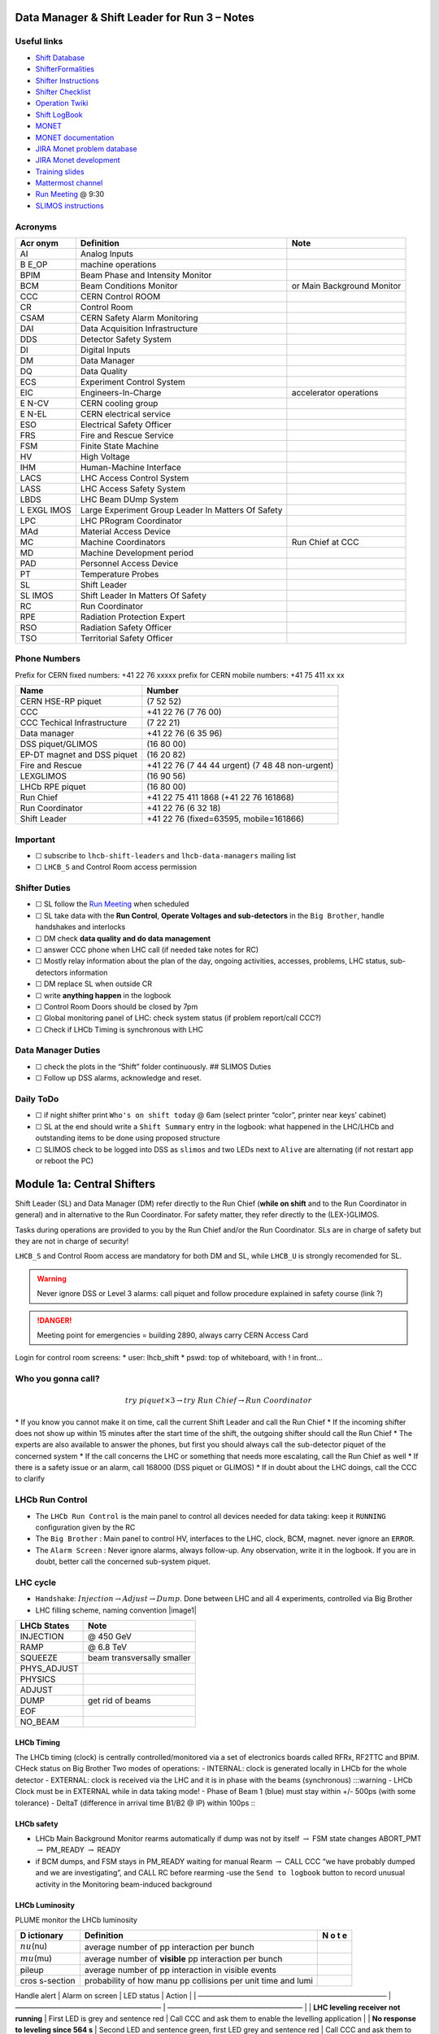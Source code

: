 Data Manager & Shift Leader for Run 3 – Notes
=============================================

Useful links
------------

-  `Shift Database <http://lbshiftdb.cern.ch/>`__
-  `ShifterFormalities <https://lbtwiki.cern.ch/bin/view/Operation/ShifterFormalities>`__
-  `Shifter
   Instructions <https://lbtwiki.cern.ch/bin/view/Operation/ShifterInstructions>`__
-  `Shifter
   Checklist <https://lbtwiki.cern.ch/bin/view/Operation/SoSchecklist>`__
-  `Operation
   Twiki <http://lbtwiki.cern.ch/bin/view/Operation/WebHome>`__
-  `Shift LogBook <https://lblogbook.cern.ch/Shift/>`__
-  `MONET <https://lbwebmonet.cern.ch/>`__
-  `MONET
   documentation <https://its.cern.ch/jira/projects/LHCBMONET/summary>`__
-  `JIRA Monet problem
   database <https://its.cern.ch/jira/projects/LBRUNPROBLEMS/issues/?filter=allopenissues>`__
-  `JIRA Monet
   development <https://its.cern.ch/jira/projects/LHCBMONET/summary>`__
-  `Training
   slides <https://edms.cern.ch/ui/#!master/navigator/document?D:101448234:101448234:subDocs>`__
-  `Mattermost
   channel <https://mattermost.web.cern.ch/lhcb/channels/lhcb-run3-shifter-support-channel>`__
-  `Run Meeting <https://indico.cern.ch/category/669/>`__ @ 9:30
-  `SLIMOS
   instructions <https://lbdokuwiki.cern.ch/infrastructure:instructionsforslimos>`__

Acronyms
--------

+------+-----------------------------------------+---------------------+
| Acr  | Definition                              | Note                |
| onym |                                         |                     |
+======+=========================================+=====================+
| AI   | Analog Inputs                           |                     |
+------+-----------------------------------------+---------------------+
| B    | machine operations                      |                     |
| E_OP |                                         |                     |
+------+-----------------------------------------+---------------------+
| BPIM | Beam Phase and Intensity Monitor        |                     |
+------+-----------------------------------------+---------------------+
| BCM  | Beam Conditions Monitor                 | or Main Background  |
|      |                                         | Monitor             |
+------+-----------------------------------------+---------------------+
| CCC  | CERN Control ROOM                       |                     |
+------+-----------------------------------------+---------------------+
| CR   | Control Room                            |                     |
+------+-----------------------------------------+---------------------+
| CSAM | CERN Safety Alarm Monitoring            |                     |
+------+-----------------------------------------+---------------------+
| DAI  | Data Acquisition Infrastructure         |                     |
+------+-----------------------------------------+---------------------+
| DDS  | Detector Safety System                  |                     |
+------+-----------------------------------------+---------------------+
| DI   | Digital Inputs                          |                     |
+------+-----------------------------------------+---------------------+
| DM   | Data Manager                            |                     |
+------+-----------------------------------------+---------------------+
| DQ   | Data Quality                            |                     |
+------+-----------------------------------------+---------------------+
| ECS  | Experiment Control System               |                     |
+------+-----------------------------------------+---------------------+
| EIC  | Engineers-In-Charge                     | accelerator         |
|      |                                         | operations          |
+------+-----------------------------------------+---------------------+
| E    | CERN cooling group                      |                     |
| N-CV |                                         |                     |
+------+-----------------------------------------+---------------------+
| E    | CERN electrical service                 |                     |
| N-EL |                                         |                     |
+------+-----------------------------------------+---------------------+
| ESO  | Electrical Safety Officer               |                     |
+------+-----------------------------------------+---------------------+
| FRS  | Fire and Rescue Service                 |                     |
+------+-----------------------------------------+---------------------+
| FSM  | Finite State Machine                    |                     |
+------+-----------------------------------------+---------------------+
| HV   | High Voltage                            |                     |
+------+-----------------------------------------+---------------------+
| IHM  | Human-Machine Interface                 |                     |
+------+-----------------------------------------+---------------------+
| LACS | LHC Access Control System               |                     |
+------+-----------------------------------------+---------------------+
| LASS | LHC Access Safety System                |                     |
+------+-----------------------------------------+---------------------+
| LBDS | LHC Beam DUmp System                    |                     |
+------+-----------------------------------------+---------------------+
| L    | Large Experiment Group Leader In        |                     |
| EXGL | Matters Of Safety                       |                     |
| IMOS |                                         |                     |
+------+-----------------------------------------+---------------------+
| LPC  | LHC PRogram Coordinator                 |                     |
+------+-----------------------------------------+---------------------+
| MAd  | Material Access Device                  |                     |
+------+-----------------------------------------+---------------------+
| MC   | Machine Coordinators                    | Run Chief at CCC    |
+------+-----------------------------------------+---------------------+
| MD   | Machine Development period              |                     |
+------+-----------------------------------------+---------------------+
| PAD  | Personnel Access Device                 |                     |
+------+-----------------------------------------+---------------------+
| PT   | Temperature Probes                      |                     |
+------+-----------------------------------------+---------------------+
| SL   | Shift Leader                            |                     |
+------+-----------------------------------------+---------------------+
| SL   | Shift Leader In Matters Of Safety       |                     |
| IMOS |                                         |                     |
+------+-----------------------------------------+---------------------+
| RC   | Run Coordinator                         |                     |
+------+-----------------------------------------+---------------------+
| RPE  | Radiation Protection Expert             |                     |
+------+-----------------------------------------+---------------------+
| RSO  | Radiation Safety Officer                |                     |
+------+-----------------------------------------+---------------------+
| TSO  | Territorial Safety Officer              |                     |
+------+-----------------------------------------+---------------------+

Phone Numbers
-------------

Prefix for CERN fixed numbers: +41 22 76 xxxxx prefix for CERN mobile
numbers: +41 75 411 xx xx

+-------------------------+--------------------------------------------+
| Name                    | Number                                     |
+=========================+============================================+
| CERN HSE-RP piquet      | (7 52 52)                                  |
+-------------------------+--------------------------------------------+
| CCC                     | +41 22 76 (7 76 00)                        |
+-------------------------+--------------------------------------------+
| CCC Techical            | (7 22 21)                                  |
| Infrastructure          |                                            |
+-------------------------+--------------------------------------------+
| Data manager            | +41 22 76 (6 35 96)                        |
+-------------------------+--------------------------------------------+
| DSS piquet/GLIMOS       | (16 80 00)                                 |
+-------------------------+--------------------------------------------+
| EP-DT magnet and DSS    | (16 20 82)                                 |
| piquet                  |                                            |
+-------------------------+--------------------------------------------+
| Fire and Rescue         | +41 22 76 (7 44 44 urgent) (7 48 48        |
|                         | non-urgent)                                |
+-------------------------+--------------------------------------------+
| LEXGLIMOS               | (16 90 56)                                 |
+-------------------------+--------------------------------------------+
| LHCb RPE piquet         | (16 80 00)                                 |
+-------------------------+--------------------------------------------+
| Run Chief               | +41 22 75 411 1868 (+41 22 76 161868)      |
+-------------------------+--------------------------------------------+
| Run Coordinator         | +41 22 76 (6 32 18)                        |
+-------------------------+--------------------------------------------+
| Shift Leader            | +41 22 76 (fixed=63595, mobile=161866)     |
+-------------------------+--------------------------------------------+

Important
---------

-  ☐ subscribe to ``lhcb-shift-leaders`` and ``lhcb-data-managers``
   mailing list
-  ☐ ``LHCB_S`` and Control Room access permission

Shifter Duties
--------------

-  ☐ SL follow the `Run
   Meeting <https://indico.cern.ch/category/669/>`__ when scheduled
-  ☐ SL take data with the **Run Control**, **Operate Voltages and
   sub-detectors** in the ``Big Brother``, handle handshakes and
   interlocks
-  ☐ DM check **data quality and do data management**
-  ☐ answer CCC phone when LHC call (if needed take notes for RC)
-  ☐ Mostly relay information about the plan of the day, ongoing
   activities, accesses, problems, LHC status, sub-detectors information
-  ☐ DM replace SL when outside CR
-  ☐ write **anything happen** in the logbook
-  ☐ Control Room Doors should be closed by 7pm
-  ☐ Global monitoring panel of LHC: check system status (if problem
   report/call CCC?)
-  ☐ Check if LHCb Timing is synchronous with LHC

Data Manager Duties
-------------------

-  ☐ check the plots in the “Shift” folder continuously. ## SLIMOS
   Duties
-  ☐ Follow up DSS alarms, acknowledge and reset.

Daily ToDo
----------

-  ☐ if night shifter print ``Who's on shift today`` @ 6am (select
   printer “color”, printer near keys’ cabinet)
-  ☐ SL at the end should write a ``Shift Summary`` entry in the
   logbook: what happened in the LHC/LHCb and outstanding items to be
   done using proposed structure
-  ☐ SLIMOS check to be logged into DSS as ``slimos`` and two LEDs next
   to ``Alive`` are alternating (if not restart app or reboot the PC)

Module 1a: Central Shifters
===========================

Shift Leader (SL) and Data Manager (DM) refer directly to the Run Chief
(**while on shift** and to the Run Coordinator in general) and in
alternative to the Run Coordinator. For safety matter, they refer
directly to the (LEX-)GLIMOS.

Tasks during operations are provided to you by the Run Chief and/or the
Run Coordinator. SLs are in charge of safety but they are not in charge
of security!

``LHCB_S`` and Control Room access are mandatory for both DM and SL,
while ``LHCB_U`` is strongly recomended for SL.

.. warning::

   Never ignore DSS or Level 3 alarms: call piquet and follow procedure
   explained in safety course (link ?)

.. danger::

   Meeting point for emergencies = building 2890, always carry CERN
   Access Card

.. container:: info

   Login for control room screens: \* user: lhcb_shift \* pswd: top of
   whiteboard, with ! in front…

Who you gonna call?
-------------------

.. math::  try ~piquet \times 3 \rightarrow try~Run~Chief \rightarrow Run~Coordinator

\* If you know you cannot make it on time, call the current Shift Leader
and call the Run Chief \* If the incoming shifter does not show up
within 15 minutes after the start time of the shift, the outgoing
shifter should call the Run Chief \* The experts are also available to
answer the phones, but first you should always call the sub-detector
piquet of the concerned system \* If the call concerns the LHC or
something that needs more escalating, call the Run Chief as well \* If
there is a safety issue or an alarm, call 168000 (DSS piquet or GLIMOS)
\* If in doubt about the LHC doings, call the CCC to clarify

LHCb Run Control
----------------

-  The ``LHCb Run Control`` is the main panel to control all devices
   needed for data taking: keep it ``RUNNING`` configuration given by
   the RC
-  The ``Big Brother`` : Main panel to control HV, interfaces to the
   LHC, clock, BCM, magnet. never ignore an ``ERROR``.
-  The ``Alarm Screen`` : Never ignore alarms, always follow-up. Any
   observation, write it in the logbook. If you are in doubt, better
   call the concerned sub-system piquet.

LHC cycle
---------

-  ``Handshake``: :math:`Injection\to Adjust\to Dump`. Done between LHC
   and all 4 experiments, controlled via Big Brother
-  LHC filling scheme, naming convention |image1|

=========== ==========================
LHCb States Note
=========== ==========================
INJECTION   @ 450 GeV
RAMP        @ 6.8 TeV
SQUEEZE     beam transversally smaller
PHYS_ADJUST 
PHYSICS     
ADJUST      
DUMP        get rid of beams
EOF         
NO_BEAM     
=========== ==========================

LHCb Timing
~~~~~~~~~~~

The LHCb timing (clock) is centrally controlled/monitored via a set of
electronics boards called RFRx, RF2TTC and BPIM. CHeck status on Big
Brother Two modes of operations: - INTERNAL: clock is generated locally
in LHCb for the whole detector - EXTERNAL: clock is received via the LHC
and it is in phase with the beams (synchronous) :::warning - LHCb Clock
must be in EXTERNAL while in data taking mode! - Phase of Beam 1 (blue)
must stay within +/- 500ps (with some tolerance) - DeltaT (difference in
arrival time B1/B2 @ IP) within 100ps :::

LHCb safety
~~~~~~~~~~~

-  LHCb Main Background Monitor rearms automatically if dump was not by
   itself :math:`\to` FSM state changes ABORT_PMT :math:`\to` PM_READY
   :math:`\to` READY
-  if BCM dumps, and FSM stays in PM_READY waiting for manual Rearm
   :math:`\to` CALL CCC “we have probably dumped and we are
   investigating”, and CALL RC before rearming -use the
   ``Send to logbook`` button to record unusual activity in the
   Monitoring beam-induced background

LHCb Luminosity
~~~~~~~~~~~~~~~

PLUME monitor the LHCb luminosity

+-----------+-------------------------------------------------------+---+
| D         | Definition                                            | N |
| ictionary |                                                       | o |
|           |                                                       | t |
|           |                                                       | e |
+===========+=======================================================+===+
| :math:`\  | average number of pp interaction per bunch            |   |
| nu`\ (nu) |                                                       |   |
+-----------+-------------------------------------------------------+---+
| :math:`\  | average number of **visible** pp interaction per      |   |
| mu`\ (mu) | bunch                                                 |   |
+-----------+-------------------------------------------------------+---+
| pileup    | average number of pp interaction in visible events    |   |
+-----------+-------------------------------------------------------+---+
| cros      | probability of how manu pp collisions per unit time   |   |
| s-section | and lumi                                              |   |
+-----------+-------------------------------------------------------+---+

Handle alert \| Alarm on screen \| LED status \| Action \| \|
——————————————————————————– \| ————————————————————– \|
——————————————————— \| \| **LHC leveling receiver not running** \| First
LED is grey and sentence red \| Call CCC and ask them to enable the
levelling application \| \| **No response to leveling since 564 s** \|
Second LED and sentence green, first LED grey and sentence red \| Call
CCC and ask them to perform levelling \| \| **X-plane optimization not
done, LHCb Leveling master inhibited, please check!** \| First LED and
sentence green, second LED grey and sentence red \| Call CCC and them to
optimize LHCb in the crossing plane \|

if LHC is in Machine Development period, they screw arounf with the
machine. :::info -General rule, if already in MD stay in MD at each
injection handshake until next physics fill. -Make sure the
sub-detectors HV are in a state that it is consistent with the LHC
activities :::

Module 1b: Online Monitoring
============================

Checking live in the control room of the quality of the recorded data.
Crucial for the running of LHCb: data with malfunctionning detector will
most certainly be discarded for offline analysis.

Monitoring Control Unit controls the running of the monitoring tasks in
the monitoring farm :math:`\to` It must be ``RUNNING`` always when we
take data

Data Sources: - Detector raw data - Reconstructed quantities: output of
HLT or of reconstruction monitoring jobs - Environmental quantities, as
a function of time: produced by electronics, HV, … - And automatic
analyses of these sources

MONET
-----

web `application <https://lbwebmonet.cern.ch/>`__ Login with the CERN
account (not the online one). Histograms can be looked at ``Live`` or in
``History mode``.

-  For online monitoring, the main folder to look at is ``OnlineMon``
-  The ``Shift`` folder that will contain a selection of important pages
   for the data manager to inspect (1 or 2 pages per detector or system)
-  The ``Reload Tree`` button can be used in case new folders were added
   by monitoring experts, to see them (otherwise no need to use this
   button)
-  ``Prev`` and ``Next`` buttons can be used to browse easily the pages:
   it will open the previous or next pages in the folder structure

.. container:: info

   -  Reference histograms are histograms selected by detector experts
      to show how the distributions are supposed to look like when
      everything works well
   -  if problem is spotted: click on ``Send to ELOG`` and follow
      instructions that could be written on the MONET page itself, and
      call the sub-detector piquet (if the problem is not solved
      quickly)

A `JIRA
site <https://its.cern.ch/jira/projects/LBRUNPROBLEMS/issues/?filter=allopenissues>`__
where issues reported by data managers will be stored and followed up by
detector piquets and experts

Some predefined histogram and data analyses are implemented to detect
automatically problems in the distributions.

Module 2a: Safety
=================

Safety covers occupational health and safety, including radiation
protection, the protection of the environment and the safe operation of
CERN’s Installations (EDMS 1416908). The responsibilities and
organisational structure in matters of safety at CERN are described in
Safety Regulation SR-SO (EDMS 1389540). The Technical Coordinator is
supported by the LEXGLIMOS and other safety officers: Radiation Safety
Officer (RSO), Electrical Safety Officer (ESO), **Shift Leader In
Matters Of Safety** (SLIMOS). Handling safety alarms takes precedence
over other Shift Leader tasks.

SLIMOS are expected to: \* be knowledgeable about the safety aspects of
the experiment \* handle alarms and emergency situations \* operate
safety systems

Handling alarms usually involves contacting experts/piquets and – in
case of Level-3 alarms – the CERN Fire and Rescue Service. The DSS/RPE
piquet (16 80 00) is your first-line contact in LHCb for all matters of
safety and technical infrastructure. (\*as backup option use intercoms
on Emergency Panel)

In case of **Evacuation**: \* Control Room assembly point outside the
SY8 building \* Take the shift leader mobile phone and the list of
contacts with you. \* Follow the instructions by the Territorial Safety
Officer (TSO). \* Call the subsystem piquets and tell them to monitor
the state of the detector. \* Call Run Chief and LEXGLIMOS. \* Wait for
the Fire Brigade.

+-------+--------------------------------------------------------------+
| Emer  | Actions                                                      |
| gency |                                                              |
+=======+==============================================================+
| Fire  | Call Fire and Rescue Service, set off evacuation alarm using |
|       | buttons on the wall, put the fire out if without taking      |
|       | risks, otherwise evacuate                                    |
+-------+--------------------------------------------------------------+
| Me    | Call Fire and Rescue Service, first-AID kit in control room  |
| dical | and defibrillator outside in the corridor                    |
| E     |                                                              |
| merge |                                                              |
| ncies |                                                              |
+-------+--------------------------------------------------------------+

Detector Safety System (DSS)
----------------------------

The purpose is to detect abnormal and potentially harmful situations and
minimise damage to the experiment’s equipment by taking automated
protective actions.

-  Front-end: (safety-critical part) is a redundant PLC system. It runs
   autonomously and takes automated protective hardware actions based on
   a predefined alarm-action matrix
-  Back-end: supervises the front-end and serves as an interface to the
   PLC

SLIMOS check to be logged into DSS as ``slimos`` and two LEDs next to
``Alive`` are alternating (if not restart app or reboot the PC).

User interface
~~~~~~~~~~~~~~

The log at the bottom of the panel shows all DSS events in chronological
order. It can help you understand the sequence of alarms that were
triggered

DSS has a dedicated set of sensors connected to the DSS I/O modules. The
inputs can be general or specific to a subdetector. There are three
types of inputs: \* Digital inputs (prefix “DI”) are dry contacts that
are normally closed (state “False”). Examples include signals from
cooling plant PLCs or from the smoke detection system. \* 4 – 20 mA or 0
– 10 V analogue inputs (prefix “AI”). \* PT100 temperature probes
(prefix “PT”).

Inputs disappear automatically once the sensor has returned to its
nominal status. Sensors with an “abnormal state” appear in the upper
table on the DSS user interface. Alarms need to be acknowledged. They
can only be reset (“removed”) once the corresponding inputs are no
longer active. They start with the prefix “AL\_” and are colour-coded in
red. \* “!!!” and flashing text indicate that the alarm has not yet been
acknowledged. \* The “x” indicates that the alarm has been acknowledged.
\* ``Left-click`` to acknowledge \* ``Right-click`` to show info and
instructions and actions

Actions are usually “brute force”, but can be delayed with respect to
the appearance of an alarm to give time for a “soft landing”. Resetting
actions should be coordinated with the DSS piquet, Run chief and
subsystem piquets. :::info A frequent action is an automated call to the
LHCb DSS piquet (16 80 00) and hard-wired signal to CCC TI. This action
(``CCC_Alarm_signal_sent``) can be reset without consulting piquets or
Run Chief. :::

Handling Alarms - Istructions
~~~~~~~~~~~~~~~~~~~~~~~~~~~~~

DSS alarms are associated with an audible alarm (siren) and a strobe
light on the emergency panel. 1. Stop the siren with the green button
“Stop buzzer” on the emergency panel or by clicking “Stop siren” on the
DSS user interface. 2. Identify the cause on DSS user interface, give
precedence to ``Level-3 alarms``. 3. Acknowledge the alarm clicking on
it 4. If the action ``CCC_Alarm_signal_sent`` was triggered, call CCC TI
(7 22 01) to confirm that you are aware and taking care of the alarm. 5.
Right-click to show details info (if in doubt call DSS piquet to clarify
what to do, or call related subsystem piquet) 6. Reset the actions once
the problem is resolved (consulting Run Chief if needed) 7. Document the
incident on the logbook (http://lblogbook.cern.ch/DSS and
https://lblogbook.cern.ch/Shift/)

**Electrical actions**: The following instructions apply during normal
operation when there is no activity in the cavern (UX85A and UX85B). If
there are activities in the cavern (or if you are not sure) call the DSS
piquet (16 80 00). \* When you have green light from the Run Chief and
the relevant piquets to resume operation, reset the DSS action
(electrical actions start with EA\_) on the DSS panel. \* For equipment
in the D1 – D3 barracks or the UXA-B1 zone (Maratons): \* Open the
control panel for the Hazemeyer TDM low-voltage switchboards:
``/group/online/ecs/Shortcuts316/INF/INFDAI1/INFDAI1_UI_lbRackTDMStatus.sh``
\* Click on “Rearm after DSS cut” (removes the DSS interlock). \* Click
on “Turn on”. \* If the first attempt to switch on fails, contact the
DSS piquet. \* Inform the subdetector piquets that they can switch their
equipment (LV/HV supplies) on. \* For a detailed description of the
procedure, see `EDMS document
1054586 <https://edms.cern.ch/document/1054586>`__.

Level-3 Alarms
--------------

Alarms of Level 3 always trigger an immediate intervention by the CERN
Fire and Rescue Service (FRS) and need to be acknowledge by them. The
SLIMOS assist the FRS in the control room (collecting info to guide
intervention or taking manual safety actions)

-  **Level 1**: malfunction with no immediate risk for equipment or
   people.
-  **Level 2**: malfunction that can cause immediate risk for the
   equipment or could lead to a Level-3 alarm.
-  **Level 3**: human life may be in danger.

The default view of the CSAM (CERN Safety Alarm Monitoring) application
shows a map of Point 8 with LEDs/circles representing the status of the
Level-3 alarm systems in each building. Clicking on the button “Vue
d’alarmes” on the bottom left and subsequently “Alarmes niveau 3” opens
a view showing a list of the currently active Level-3 alarms (anywhere
at CERN). For a more detailed description of the CSAM user interface see
https://lbdokuwiki.cern.ch/infrastructure:csamapplication :::info Keep
the CSAM screen on “Vue d’alarmes” and not “Historique” to not miss new
events :::

The following scenarios can trigger Level-3 alarms in the LHCb cavern or
in the LHCb surface buildings.

+-------+-----------------------------+-------------------------------+
| Scen  | Actions                     | Causes                        |
| arios |                             |                               |
+=======+=============================+===============================+
| Smoke | Localize the fire (from the | The cavern, barracks and the  |
| dete  | alarm message and the DSS   | surface buildings are         |
| ction | panel). Use the maps in the | equipped with air-sampling    |
|       | red binder or the `GIS      | smoke detectors. In case of a |
|       | portal                      | fire underground, an          |
|       |  <https://gis.cern.ch/gispo | evacuation alarm (siren) is   |
|       | rtal/Alarm_Systems.htm>`__, | triggered. DSS will cut the   |
|       | type the name of the        | power to the (LHCb) equipment |
|       | sensor, SFDEI…, in the      | in the vicinity               |
|       | search window, Follow the   |                               |
|       | general instructions        |                               |
+-------+-----------------------------+-------------------------------+
| ODH   | Figure out if the alarm     | Can be caused by a helium     |
| (O    | comes from the ceiling (He  | leak at the LHC cryogenics    |
| xygen | leak) or the bunker (heavy  | equipment or a gas leak in    |
| Defic | gas leak), using the        | the RICH2. ODH (Oxygen        |
| iency | information on the CSAM     | Deficiency Hazard) detection  |
| Ha    | console, the alarm message  | in UX85B, triggered if        |
| zard) | or the gas system console   | :math:`O_2<18\%`. during beam |
| dete  |                             | UX85B is closed               |
| ction |                             |                               |
| in    |                             |                               |
| UX85B |                             |                               |
+-------+-----------------------------+-------------------------------+
| Som   | the LEDs “UX85 AUG Status”  |                               |
| ebody | and “400 V Power Status” on |                               |
| p     | the emergency panel become  |                               |
| ushed | red                         |                               |
| an    |                             |                               |
| AUG   |                             |                               |
| (     |                             |                               |
| Arrêt |                             |                               |
| d’Ur  |                             |                               |
| gence |                             |                               |
| Gen   |                             |                               |
| eral) |                             |                               |
| b     |                             |                               |
| utton |                             |                               |
+-------+-----------------------------+-------------------------------+
| Som   |                             |                               |
| ebody |                             |                               |
| trig  |                             |                               |
| gered |                             |                               |
| an    |                             |                               |
| emer  |                             |                               |
| gency |                             |                               |
| evacu |                             |                               |
| ation |                             |                               |
| alarm |                             |                               |
+-------+-----------------------------+-------------------------------+
| Emer  |                             |                               |
| gency |                             |                               |
| call  |                             |                               |
| from  |                             |                               |
| a red |                             |                               |
| phone |                             |                               |
| or    |                             |                               |
| the   |                             |                               |
| emer  |                             |                               |
| gency |                             |                               |
| b     |                             |                               |
| utton |                             |                               |
| in    |                             |                               |
| the   |                             |                               |
| PZ85  |                             |                               |
| lift  |                             |                               |
+-------+-----------------------------+-------------------------------+
| Flo   |                             | The water collected in the    |
| oding |                             | sewers of UX85 is drained to  |
| in    |                             | the PZ where it is collected  |
| the   |                             | in a pit. When the level      |
| UX85  |                             | exceeds a reference level,    |
| c     |                             | the water is pumped to the    |
| avern |                             | surface. If the level reaches |
|       |                             | an alarm threshold, a second  |
|       |                             | pump is activated, and a      |
|       |                             | Level 3 alarm is triggered    |
+-------+-----------------------------+-------------------------------+
| Flam  |                             |                               |
| mable |                             |                               |
| gas   |                             |                               |
| dete  |                             |                               |
| ction |                             |                               |
| in    |                             |                               |
| the   |                             |                               |
| gas   |                             |                               |
| bui   |                             |                               |
| lding |                             |                               |
| (SG8) |                             |                               |
+-------+-----------------------------+-------------------------------+
| :m    |                             |                               |
| ath:` |                             |                               |
| CO_2` |                             |                               |
| dete  |                             |                               |
| ction |                             |                               |
| close |                             |                               |
| to    |                             |                               |
| the   |                             |                               |
| VE    |                             |                               |
| LO/UT |                             |                               |
| co    |                             |                               |
| oling |                             |                               |
| p     |                             |                               |
| lants |                             |                               |
+-------+-----------------------------+-------------------------------+

Handling Alarms - Instructions
~~~~~~~~~~~~~~~~~~~~~~~~~~~~~~

-  In case of Level-3 alarm you should be contacted from CCC TI operator
   or FRS (if not it might be a test, call them to confirm).
-  On the ECS alarm screen should appear an error, and a DSS alarm can
   also be triggered.
-  Keep the CSAM screen on “Vue d’alarmes” and not “Historique”
-  from the alarm description identify *type* and *location*
-  If the alarm is in the UX85 cavern:
-  set the mode of the PZ85 access point to Closed to prevent people
   from entering the cavern (exiting the cavern is still possible),
-  check (on the LACS IHM website) if there are people in the cavern and
   how many.
-  Inform the LEXGLIMOS (16 90 56), the DSS piquet (16 80 00) and the
   CCC TI operator (7 22 01). Ask if they are aware of any ongoing
   activities related to the alarm
-  Inform RC

Collect information for FRS
~~~~~~~~~~~~~~~~~~~~~~~~~~~

Depending on the situation, the FRS intervention leader may ask you to
take additional actions.

-  Did DSS take any automated actions (e. g. power cuts)?
-  List of people expected to be underground (if the alarm is in UX85).
-  Status of the relevant detectors and infrastructure.
-  Status of the magnet (if the alarm is in UX85B).
-  Relevant environmental conditions (temperature, water leak, …).
-  If the alarm is in UX85: radiation level (REMUS panel).

Once the emergency finished (declared by FRS leader) consult LEXGLIMOS
and RC to follow up the recovery, and update the logbook.

SNIFFER
-------

SNIFFER is an air-sampling system specific to the LHC experiments,
complementing the general fire detection system in the cavern. It
comprises 15 modules configured for smoke detection. There is a
dedicated console nest to the CSAM terminal
(https://lbdokuwiki.cern.ch/infrastructure:snifferapplication) There are
three (pre-)alarm levels corresponding to different thresholds. \*
Pre-alarm 1 \* Pre-alarm 2 \* Alarm (=Level-3 alarm) \* Pre-alarms need
to be reset by the SLIMOS. \* In case of a pre-alarm 2 or an alarm, DSS
cuts the power to the affected detector

.. _user-interface-1:

User interface
~~~~~~~~~~~~~~

The SNIFFER application has four main views. \* SYNOPTIQUE GENERAL shows
a top view of the LHCb detector with the locations of the SNIFFER lines.
Green: no alarm or pre-alarm, Orange: pre-alarm, Red: alarm, Blue:
communication problem between PLC and module. \* The view LISTE DES
ALARMES shows the currently active alarms For SLIMOS are relevant only
“ALARMES” (Level-3 alarms) and “PRE-ALARMES” \* MESURES ANALOGIQUES
shows a table with the analogue measurements of each module To create a
plot, enter the module number in the text field next to the label
“SSMOD-00”, press “Enter” on the keyboard, and click on the button
“GRAPHIQUE”.

.. _handling-alarms---instructions-1:

Handling Alarms - Instructions
~~~~~~~~~~~~~~~~~~~~~~~~~~~~~~

-  In case of a pre-alarm 1, you will be informed by the CCC TI
   operator.
-  In case of a pre-alarm 2 or an alarm, a DSS alarm will be triggered
   (Call the LHCb DSS piquet (16 80 00) ).
-  In case of a pre-alarm (orange), try to do a reset on the SNIFFER
   console.

   -  If the reset does not work, call the Fire and Rescue Service (7 44
      44). Act as in case of a Level-3 fire alarm.
   -  If the reset works, watch carefully all the detectors involved
      (trends, smoke concentration in neighbouring detectors, trips or
      electrical problems, temperature sensors, …). If something is
      still abnormal call the FRS.

-  In case of a Level-3 alarm (red), proceed with the instructions for
   Level-3 alarms. Call the CCC (7 76 00) and ask for a beam dump. FRS
   will reset the alarm.

Access
------

The access to the LHCb cavern is controlled by two access points which
are part of the LHC access control system (LACS). Each access point is
composed of a PAD (Personnel Access Device) and MAD (Material Access
Device). \* **PZ85** is the non-interlocked access point on the surface.
\* **UX85** is the interlocked access point underground, controlling the
access to the detector side of the cavern (UX85B).

PZ85 has two access modes, GENERAL and CLOSED. \* The access mode can be
changed from the access control terminal in the LHCb control room. In
GENERAL mode, everybody who is authorized can enter. \* To change the
mode of the PZ85 access point, click on the box “PZ85” on the access
control user interface (click on the red box “Closed”).

The UX85 access point is normally managed by the CCC (In restricted
mode, the CCC can delegate the access point to the LHCb control room) \*
During short accesses, UX85 is normally in RESTRICTED or RESTRICTED
AUTOMATIC mode. \* In RESTRICTED and RESTRICTED AUTOMATIC mode,
everybody who enters the zone must take a safety token (key) which is
distributed from the panel next to the PAD. The zone can only be closed
if all keys have been returned. \* During beam operation, the access
point is closed and interlocked (VETO).

As Shift Leader, you are automatically included in an IMPACT request for
the day of your shift. Make sure that you also fulfil the other
requirements for accessing the cavern. You can check your access
authorizations on `ADaMS <https://adams.web.cern.ch/>`__.

The default view of the LACS website shows the number of people in each
zone, and their name. \* If the page is not updating, close and re-open
the browser (shortcut “LACS IHM Web” on the desktop). Select “Kerberos”
to authenticate

Radiation Monitors
~~~~~~~~~~~~~~~~~~

The REMUS panel shows the equivalent dose rate measured by monitors
located in the LHCb cavern and the adjacent tunnel regions. • If you see
an alarm (yellow or red) from one of the monitors in UX85A (protected
side of the cavern), set the mode of the PZ85 access point to CLOSED,
call the LHCb RPE piquet (16 80 00) and the CERN HSE-RP piquet (7 52
52).

Opening the cavern after beam operation
~~~~~~~~~~~~~~~~~~~~~~~~~~~~~~~~~~~~~~~

-  Once a time slot for an access has been agreed on (you will normally
   be informed by the Run Chief or the Run Coordinator), call the LHCb
   Radiation Protection Expert (RPE) piquet (16 80 00).
-  Call the CCC (7 76 00) to inform them that we would like to access
   the UX85B cavern and ask them to lift the safety veto.
-  When the safety veto is lifted, the state shown on the LASS view
   changes from “VETO SAFETY” to “VETO”.
-  Wait for the RPE piquet to come to the control room. Make sure the
   REMUS panel is up and running.
-  The RPE piquet goes to the cavern to lift the radiation veto (you
   should see the radiation symbol disappear from the LASS view).
-  Once all vetoes have been lifted, call the CCC (7 76 00) from the
   phone next to the access control terminal and ask them to set the
   UX85 access point to RESTRICTED mode and to delegate it to you.
-  Click “Accept” when the popup window “Do you accept delegation?“
   appears in the access control application.
-  Click on the box “UX85” on the access control application to “attach”
   the UX85 access point.
-  When the RPE piquet badges, their name appears on the access control
   application. Click “Give Key” so that they can enter the cavern for
   the RP survey. Do not give access to anybody else than the RPE
   piquet(s) while the RP survey is in progress.
-  Once the RPE piquet has finished the survey and gives you the OK, set
   the access mode to RESTRICTED AUTOMATIC. In this mode, the keys are
   distributed automatically.
-  If the UX85 access point is in RESTRICTED or RESTRICTED AUTOMATIC
   mode, make sure that all keys are present and call the CCC to set the
   mode to CLOSED.
-  To check how many keys are taken and by whom, click on the tab “KEYS
   TAKEN” on the LACS which is normally open on the screen next to the
   access control application.
-  If UX85 is in GENERAL mode or if the patrol was lost, the zone needs
   to be patrolled. Call the DSS/RPE piquet (16 80 00).

Access to D4
~~~~~~~~~~~~

-  During operation, the access to the D4 zone (roof of the D3 counting
   room) is locked.
-  The EN-CV detector cooling group may occasionally need access to D4,
   e. g. to perform corrective interventions on the air dryers that are
   located there.
-  The procedure that must be followed in this case is described in
   `EDMS document 2739150 <https://edms.cern.ch/document/2739150>`__.

.. _radiation-monitors-1:

Radiation monitors
~~~~~~~~~~~~~~~~~~

-  The REMUS panel shows the equivalent dose rate measured by monitors
   located in the LHCb cavern and the adjacent tunnel regions.
-  If you see an alarm (yellow or red) from one of the monitors in UX85A
   (protected side of the cavern), set the mode of the PZ85 access point
   to CLOSED, call the LHCb RPE piquet (16 80 00) and the CERN HSE-RP
   piquet(7 52 52).

Technical Infrastructure
------------------------

Magnet
~~~~~~

The magnet panel (to the left of the DSS screen) shows the current in
the magnet (5850 A), the polarity, and the supply and return temperature
of the cooling water (~50°). During Run periods, the operation of the
LHCb dipole magnet is controlled by the CCC.

• If the magnet trips, a DSS alarm is triggered: Call the Run Chief and
inform him/her that the magnet tripped. • Before being able to ramp up
again, an interlock in the magnet safety system needs to be reset. •
Give the EP-DT magnet piquet 15 minutes to investigate, then call
him/her (16 20 82). • If the magnet piquet confirms that the cause of
the trip has been understood (and was due to an electrical power cut or
glitch), you can give green light to the CCC to ramp the magnet back up
(after consulting the Run Chief). • If the trip was caused by something
else than a power cut/glitch or if the cause of the trip has not been
understood, call the DSS piquet.

Pushing Emergency-off button will also (indirectly) dump the beam!

Cooling and electricity
~~~~~~~~~~~~~~~~~~~~~~~

The two LEDs in the bottom left corner of the emergency panel show the
status of the two 18 kV/400 V transformers in the UX85 cavern \* Cooling
and electricity panels are meant to help diagnose the situation in case
of a problem/alarm. (Red boxes/LEDs on the panels don’t necessarily mean
a problem) \* The cooling panel (to the left of the magnet panel) shows
the status of the detector cooling plants, environmental parameters
(temperature, dew point) in the cavern, and temperature and flow rate
measurements of the water cooling circuits. \* The electricity panel
shows the status of the main electrical switchboards relevant for LHCb.
\* The “CCM” terminal on the very left allows one to launch SCADA
applications on the Technical Network (but is for expert only, no need
to react to alarm on this screen).

Module 2b: Run Control & BigBrother
===================================

Experiment Control System (ECS)
-------------------------------

The ECS provides the Interface to the Operator. The Sub-systems have an
hierarchical tree structure, where each Tree Unit behaves as a Finite
State Machine (FSM). There are 4 domains:

1. HV: Equipment whose operation is related to the LHC State (Ex: High
   Voltages)

-  :math:`ERROR\to OFF \to STANDBY1 \to STANDBY2 \to READY`

2. DCS: Equipment whose operation is related to a running period (Ex:
   LV)

-  :math:`ERROR\to OFF \to READY`

3. DAI: And needed as Data Acquisition Infrastructure (ex: a crate)

-  :math:`ERROR\to OFF \to READY`

4. DAQ: Equipment whose operation is related to a “RUN” (Ex: RO board,
   HLT task)

-  :math:`ERROR\to NOT\_READY \to CONFIGURING \to READY \to RUNNING`

|image2|

|image3|

The Main tool of the ECS are: \* **RunControl**: Handles the DAQ &
Dataflow, Allows to: Configure the system, Start & Stop runs \*
**AutoPilot**: Knows how to start and keep a run going from any state.
\* **BigBrother**: Based on the LHC state, it Controls SD Voltages,
RunControl (partially) VELO Closure (not yet)

Run Control
-----------

Launch main panel with:
``/group/online/ecs/Shortcuts319/LHCb/ECS/RunControl.sh``

Activity
~~~~~~~~

“Activity” defines the configuration settings - “recipe” - which will be
applied by all sub-systems on Configure. The Activity contains the
global run settings

**CONFIGURATION STEPS (before starting a Run)** 1. Select the
Sub-Systems & Sub-Detectors Included (normally ALL for Physics) 2.
Choose/check the “Activity” (Will be communicated) 3. Check the “Trigger
Config” (Will be communicated) 4. Check Data Destin./Type (“Automatic”
for Physics) 5. Switch_ON AutoPilot 6. Look at “Messages”

Some Tips: Configuring & Starting a RUN
~~~~~~~~~~~~~~~~~~~~~~~~~~~~~~~~~~~~~~~

-  A When a new Activity is applied: Most Sub-systems and Sub-detectors
   get Reset. If needed also Deallocated (when different resources
   needed)
-  DCS & DAI Have to be READY in order to “Configure”: DCS & DAI Don’t
   accept commands from top-level, Go inside: Can send Switch_ON to
   individual Sub-Detectors (but please check with Sub-Detector piquet)
-  “Recover”, “Configure”, ”Start” should always be sent from the top,
   but “Reset” can be sent directly to sub-detectors/sub-systems
-  Monitoring can take long to Configure: Be patient… and in extreme
   cases, could be “Ignored” then “Included” at run-time (but don’t
   forget to include as soon as possible)
-  **While RUNNING**:
-  ``Monitoring`` can be manipulated while running (careful while
   closing VELO, ``Monitoring`` is needed)
-  “Fast Run Change”: command ``CHANGE_RUN`` can fix DAQ problems
   (equivalent to :math:`Stop_Trigger\to Switch\_ON~Autopilot`)
-  “Pause/Continue”: command ``PAUSE_CONTINUE_RUN`` (can fix DAQ
   problems without changing *Run Number*)
-  To Reset a Sub-Detector no need to ``Stop_RUN``:
   :math:`Stop\_Trigger \to Reset SD \to Switch\_ON Autopilot`
-  When changing operation mode or Cnfiguration **always STOP_RUN**
   first
-  When Excluding a SUb-detector for local work use
   ``Exclude & Lockout`` so that it gets remembered
-  **Autopilot**: in general leave it ``ON``, if goes on ``HELP`` switch
   it to ``ON`` or ``OFF`` but *not leave it in* ``HELP``

Troubleshooting & Recovery
~~~~~~~~~~~~~~~~~~~~~~~~~~

+-------------+--------------------------------------------------------+
| Problems OR | Actions                                                |
| Recovery    |                                                        |
+=============+========================================================+
| No          | Try ``Change_RUN``, or Try ``Stop_RUN``/``Switch_ON``  |
| I           | Autopilot, or Try ``Stop_RUN``/Reset                   |
| nput/Output | RunInfo,TFC,EB+HLT1/``Switch_ON`` Autopilot            |
| Rate        |                                                        |
+-------------+--------------------------------------------------------+
| Most        | ``Stop_Run`` / [Recover /] ``Reset`` / ``Deallocate``  |
| drastic DAQ | / ``Switch_ON`` Autopilot                              |
| recovery    |                                                        |
| (but long   |                                                        |
| ~5 minutes) |                                                        |
+-------------+--------------------------------------------------------+
| When a      | look at the Message box, might give hints. Issue       |
| Sub-System  | “Recover” from the top first, Try a few times          |
| is in       | ``Recover``/[Reset(sub-system)/]\ ``Re-Configure``     |
| ``ERROR``   | before giving up and calling the piquet                |
+-------------+--------------------------------------------------------+
| EB+HLT1     | Go down the tree to a node in ERROR and check which    |
| repetively  | task has a problem: if is Allen: **RTA piquet**        |
| in          | responsability, otherwise probably **Online piquet**   |
| ``ERROR``   |                                                        |
+-------------+--------------------------------------------------------+

Big Brother
-----------

Based on LHC state, proposes handshakes and simple confirmations. It
controls voltages and Run Control. activate it with
``/group/online/ecs/Shortcuts319/LHCb/ECS/BigBrother.sh``

The Voltage Control Table list the required HV state per Sub-Detector
and for each LHC state.

There are 2 other Run Control Instances:

::

   /group/online/ecs/Shortcuts319/LHCb/ECS/HLT2RunControl.sh
   /group/online/ecs/Shortcuts319/LHCb/ECS/AlignRunControl.sh

Tips & Troubleshooting
~~~~~~~~~~~~~~~~~~~~~~

-  Several mechanisms rely on the LHC State: Always make sure you
   confirm from the big box!
-  Handshake goes to “Problem” after 5 mins (warns after 3): Don’t
   panic, but react quickly
-  **Slow prepare**: Once the subsystem is ready PROBLEM switches to
   READY automatically
-  **Sub-detector in error**: As soon as error is solved or excluded
   (careful!!) PROBLEM switches to READY automatically
-  You might be contacted by LHC for explanation and time estimate

Alarm Screen
------------

Launch it with
``/group/online/ecs/Shortcuts319/LHCb/LBECSINFO/AlarmScreen.sh`` \* at
startup click on “Load filter…” on top right and select
“ExcludeBadSystems” \* normally this screen is empty: every alarm should
be followed up by calling the appropriate piquet (and send it to the
logbook with the button)